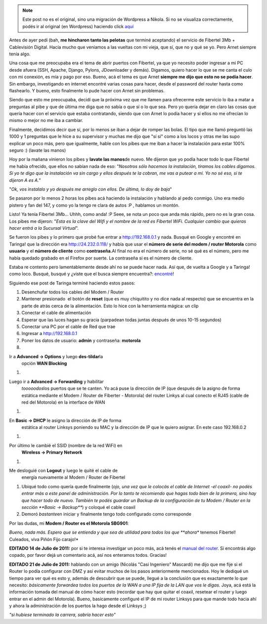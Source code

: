.. link:
.. description:
.. tags: fibertel, internet, telecom
.. date: 2011/07/08 22:32:33
.. title: Sé dueño de tu conexión Fibertel
.. slug: se-dueno-de-tu-conexion-fibertel


.. note::

   Este post no es el original, sino una migración de Wordpress a
   Nikola. Si no se visualiza correctamente, podés ir al original (en
   Wordpress) haciendo click aquí_

.. _aquí: http://humitos.wordpress.com/2011/07/08/se-dueno-de-tu-conexion-fibertel/


Antes de ayer pedí (bah, **me hincharon tanto las pelotas** que terminé
aceptando) el servicio de Fibertel 3Mb + Cablevisión Digital. Hacía
mucho que veníamos a las vueltas con mi vieja, que sí, que no y qué se
yo. Pero Arnet siempre tenía algo.

Una cosa que me preocupaba era el tema de abrir puertos con Fibertel, ya
que yo necesito poder ingresar a mi PC desde afuera (SSH, Apache,
Django, Pylons, JDownloader y demás). Digamos, quiero hacer lo que se me
canta el culo con mi conexión, es mía y pago por eso. Bueno, acá el tema
es que Arnet **siempre me dijo que esto no se podía hacer**. Sin
embargo, investigando en internet encontré varias cosas para hacer,
desde el password del router hasta como flashearlo. Y bueno, esto
finalmente lo pude hacer con Arnet sin problemas.

Siendo que esto me preocupaba, decidí que la próxima vez que me llamen
para ofrecerme este servicio lo iba a matar a preguntas al pibe y que de
última me diga que no sabía o que sí o lo que sea. Pero yo quería dejar
en claro las cosas que quería hacer con el servicio que estaba
contratando, siendo que con Arnet lo podía hacer y si ellos no me
ofrecían lo mismo o mejor no me iba a cambiar.

Finalmente, decidimos decir que sí, por lo menos se iban a dejar de
romper las bolas. El tipo que me llamó preguntó las 1000 y 1 preguntas
que le hice a su supervisor y muchas me dijo que "sí sí" como a los
locos y otras me las supo explicar un poco más, pero que igualmente,
hable con los pibes que me iban a hacer la instalación para estar 100%
seguro :) (lavate las manos)

Hoy por la mañana vinieron los pibes y **lavate las manos**\ de nuevo.
Me dijeron que yo podía hacer todo lo que Fibertel me había ofrecido,
que ellos no sabían nada de eso: "*Nosotros sólo hacemos la instalación,
tiramos los cables digamos. Si yo te digo que la instalación va sin
cargo y ellos después te la cobran, me vas a putear a mí. Yo no sé eso,
si te dijeron A es A.*\ "

"*Ok, vos instalalo y yo después me arreglo con ellos. De última, lo doy
de baja*\ "

Se pasaron por lo menos 2 horas los pibes acá haciendo la instalación y
hablando al pedo conmigo. Uno era medio pistero y fan del 147, y como yo
la tengo re clara de autos :P , hablamos un montón.

Listo! Ya tenía Fibertel 3Mb... Uhhh, como anda! :P Seee, se nota un
poco que anda más rápido, pero no es la gran cosa. Los pibes me dijeron:
"*Esta es la clave del Wifi y el nombre de la red es Fibertel WiFi.
Cualquier cambio que quieras hacer entrá a la Sucursal Virtual*\ ".

Se fueron los pibes y lo primero que probé fue entrar a
http://192.168.0.1 y nada. Busqué en Google y encontré en Taringa! que
la dirección era http://24.232.0.118/ y había que usar el **número de
serie del modem / router Motorola** como **usuario** y el **número de
cliente** como **contraseña.**\ Al final no era el número de serie, no
sé qué es el número, pero me había quedado grabado en el Firefox por
suerte. La contraseña sí es el número de cliente.

Estaba re contento pero lamentablemente desde ahí no se puede hacer
nada. Así que, de vuelta a Google y a Taringa! como loco. Busqué, busqué
y ¿viste que el busca siempre encuentra?:
`encontré <http://www.taringa.net/posts/info/5251453/Solucion-Fibertel-Wifi_-Conecta-mas-pc_s_-notebooks_-etc.html>`__!

Siguiendo ese post de Taringa terminé haciendo estos pasos:

#. Desenchufar todos los cables del Modem / Router
#. Mantener presionado  el botón de **reset** (que es muy chiquitito y
   no dice nada al respecto) que se encuentra en la parte de atrás cerca
   de la alimentación. Esto lo hice con la herramienta mágica: un clip
#. Conectar el cable de alimentación
#. Esperar que las luces hagan su gracia (parpadean todas juntas después
   de unos 10-15 segundos)
#. Conectar una PC por el cable de Red que trae
#. Ingresar a http://192.168.0.1
#. Poner los datos de usuario: **admin** y contraseña: **motorola**
#. |image0|

Ir a **Advanced -> Options** y luego **des-tildar**\ la
   opción **WAN Blocking**
#. |image1|

Luego ir a **Advanced -> Forwarding** y habilitar
   *tooooodos*\ los puertos que se te canten. Yo acá puse la dirección
   de IP (que después de la asigno de forma estática mediante el Modem /
   Router de Fiberter - Motorola) del router Linkys al cual conecto el
   RJ45 (cable de red del Motorola) en la interface de WAN
#. |image2|

En **Basic -> DHCP** le asigno la dirección de IP de forma
   estática al router Linksys poniendo su MAC y la dirección de IP que
   le quiero asignar. En este caso 192.168.0.2
#. |image3|

Por último le cambié el SSID (nombre de la red WiFi) en
   **Wireless -> Primary Network**
#. |image4|

Me desloguié con **Logout** y luego le quité el cable de
   energía nuevamente al Modem / Router de Fibertel
#. Ubiqué todo como quería quede finalmente (*ojo, una vez que le
   colocás el cable de Internet -el coaxil- no podés entrar más a este
   panel de administración. Por lo tanto te recomiendo que hagas todo
   bien de la primera, sino hay que hacer todo de nuevo. También te
   podés guardar un Backup de la configuración de tu Modem / Router en
   la sección **Basic -> Backup***) y coloqué el cable coaxil
#. Demoró *bastante*\ en iniciar y finalmente tengo todo configurado
   como corresponde

Por las dudas, mi **Modem / Router es el Motorola SBG901**:

|image5|

*Bueno, nada más. Espero que se entienda y que sea de utilidad para
todos los que **ahora** tenemos Fibertel! Culeados, viva Piñón Fijo
carajo!*

**EDITADO 14 de Julio de 2011:** por si te interesa investigar un poco
más, acá tenés el `manual del
router <https://docs.google.com/viewer?a=v&pid=explorer&chrome=true&srcid=0B2rKoqZVq0cPNzI5MzI0ZGUtNjM2Mi00NTBlLThiMzEtZjYwNDk0ZDE3NDRk&hl=en_US>`__.
Si encontrás algo copado, por favor dejá un comentario acá, así nos
enteramos todos. Gracias!

**EDITADO 21 de Julio de 2011:** hablando con un amigo (Nicolás "Casi
Ingeniero" Mascardi) me dijo que me fije si el Router lo podía
configurar con DMZ y así evitar muchos de los pasos anteriormente
mencionados. Hoy le dediqué un tiempo para ver qué es esto y, además de
descubrir que se puede, llegué a la conclusión que es exactamente lo que
necesito: *básicamente forwardea todos los puertos de la WAN a una IP
fija de la LAN que vos le digas*. Joya, acá está la información tomada
del manual de cómo hacer esto (recordar que hay que quitar el coaxil,
resetear el router y luego entrar en el admin del Motorola). Bueno,
basícamente configuré el IP de mi router Linksys para que mande todo
hacia ahí y ahora la administración de los puertos la hago desde el
Linksys ;)

|image6|

*"si hubiese terminado la carrera, sabría hacer esto"*

.. |image0| image:: http://humitos.files.wordpress.com/2011/07/pantallazo.png
   :target: http://humitos.files.wordpress.com/2011/07/pantallazo.png
.. |image1| image:: http://humitos.files.wordpress.com/2011/07/pantallazo-2.png
   :target: http://humitos.files.wordpress.com/2011/07/pantallazo-2.png
.. |image2| image:: http://humitos.files.wordpress.com/2011/07/pantallazo-3.png
   :target: http://humitos.files.wordpress.com/2011/07/pantallazo-3.png
.. |image3| image:: http://humitos.files.wordpress.com/2011/07/pantallazo-5.png
   :target: http://humitos.files.wordpress.com/2011/07/pantallazo-5.png
.. |image4| image:: http://humitos.files.wordpress.com/2011/07/pantallazo-7.png
   :target: http://humitos.files.wordpress.com/2011/07/pantallazo-7.png
.. |image5| image:: http://www.generalmanual.com/img/0907/motorola-sbg901-wireless-cable-modem-gateway.jpg
.. |image6| image:: http://humitos.files.wordpress.com/2011/07/dmz-router-motorola.png
   :target: http://humitos.files.wordpress.com/2011/07/dmz-router-motorola.png
